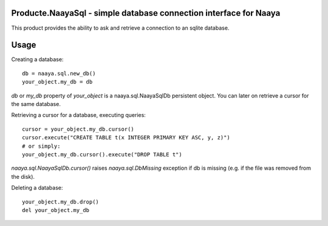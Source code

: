 Producte.NaayaSql - simple database connection interface for Naaya
==================================================================
This product provides the ability to ask and retrieve a connection
to an sqlite database.

Usage
=====

Creating a database::

 db = naaya.sql.new_db()
 your_object.my_db = db

`db` or `my_db` property of `your_object` is a naaya.sql.NaayaSqlDb 
persistent object. You can later on retrieve a cursor for the same database.

Retrieving a cursor for a database, executing queries::

 cursor = your_object.my_db.cursor()
 cursor.execute("CREATE TABLE t(x INTEGER PRIMARY KEY ASC, y, z)")
 # or simply:
 your_object.my_db.cursor().execute("DROP TABLE t")

`naaya.sql.NaayaSqlDb.cursor()` raises `naaya.sql.DbMissing` exception if db 
is missing (e.g. if the file was removed from the disk).

Deleting a database::

 your_object.my_db.drop()
 del your_object.my_db
